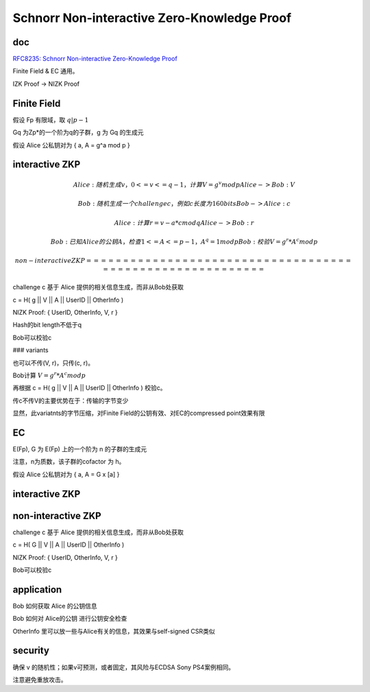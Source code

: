 Schnorr Non-interactive Zero-Knowledge Proof
###############################################

doc 
==========================================================

`RFC8235: Schnorr Non-interactive Zero-Knowledge Proof <https://datatracker.ietf.org/doc/html/rfc8235>`_

Finite Field & EC 通用。

IZK Proof  -> NIZK Proof

Finite Field
==========================================================

假设 Fp 有限域，取 :math:`q | p - 1`

Gq 为Zp*的一个阶为q的子群，g 为 Gq 的生成元

假设 Alice 公私钥对为 { a, A = g^a mod p }

interactive ZKP
==========================================================

.. math::

    Alice: 随机生成v， 0 <= v <= q-1，计算 V = g^v mod p
    Alice -> Bob : V

    Bob: 随机生成一个challenge c，例如c长度为160 bits
    Bob -> Alice: c

    Alice: 计算 r = v - a*c mod q
    Alice -> Bob: r

    Bob: 已知Alice的公钥 A，检查 1 <= A <= p-1， A^q = 1 mod p
    Bob: 校验 V = g^r * A^c mod p

 non-interactive ZKP
 ==========================================================

challenge c 基于 Alice 提供的相关信息生成，而非从Bob处获取

c = H( g || V || A || UserID || OtherInfo )

NIZK Proof: { UserID, OtherInfo, V, r }

Hash的bit length不低于q

Bob可以校验c

### variants

也可以不传(V, r)，只传(c, r)。

Bob计算  :math:`V = g^r * A^c mod p`

再根据 c = H( g || V || A || UserID || OtherInfo ) 校验c。

传c不传V的主要优势在于：传输的字节变少

显然，此variatnts的字节压缩，对Finite Field的公钥有效、对EC的compressed point效果有限

EC
==========================================================

E(Fp), G 为 E(Fp) 上的一个阶为 n 的子群的生成元

注意，n为质数，该子群的cofactor 为 h。

假设 Alice 公私钥对为 { a, A = G x [a] }

interactive ZKP
==========================================================

.. raw::

    Alice: 随机生成v，1 <= v <= n-1，计算V = G x [v]
    Alice -> Bob : V

    Bob: 随机生成一个challenge c，例如c长度为80 bits
    Bob -> Alice: c

    Alice: 计算 r = v - a*c mod n
    Alice -> Bob: r

    Bob: 已知Alice的公钥 A，检查 A 是该curve上的valid point:  A x [h] 不是无穷远点
    Bob: 校验 V = G x [r] + A x [c]


non-interactive ZKP
==========================================================

challenge c 基于 Alice 提供的相关信息生成，而非从Bob处获取

c = H( G || V || A || UserID || OtherInfo )

NIZK Proof: { UserID, OtherInfo, V, r }

Bob可以校验c

application
==========================================================

Bob 如何获取 Alice 的公钥信息

Bob 如何对 Alice的公钥 进行公钥安全检查

OtherInfo 里可以放一些与Alice有关的信息，其效果与self-signed CSR类似

security
==========================================================

确保 v 的随机性；如果v可预测，或者固定，其风险与ECDSA Sony PS4案例相同。

注意避免重放攻击。


